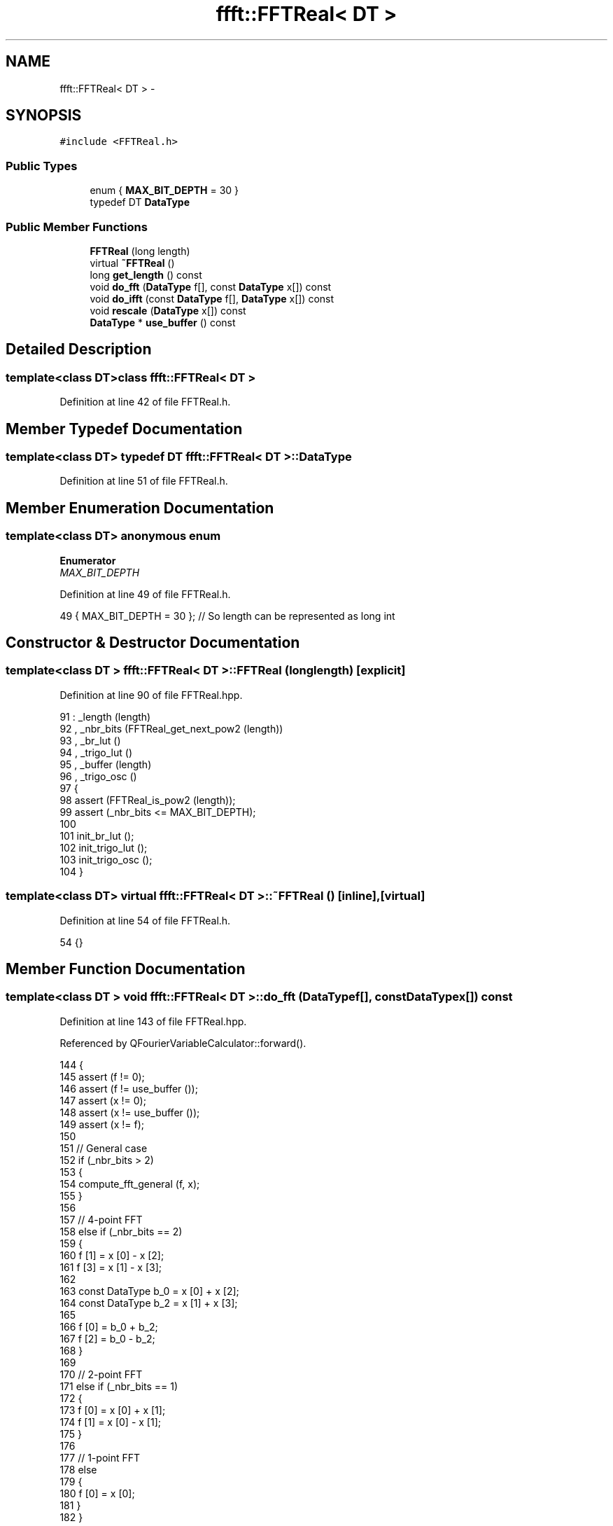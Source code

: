 .TH "ffft::FFTReal< DT >" 3 "Thu Oct 30 2014" "Version V0.0" "AQ0X" \" -*- nroff -*-
.ad l
.nh
.SH NAME
ffft::FFTReal< DT > \- 
.SH SYNOPSIS
.br
.PP
.PP
\fC#include <FFTReal\&.h>\fP
.SS "Public Types"

.in +1c
.ti -1c
.RI "enum { \fBMAX_BIT_DEPTH\fP = 30 }"
.br
.ti -1c
.RI "typedef DT \fBDataType\fP"
.br
.in -1c
.SS "Public Member Functions"

.in +1c
.ti -1c
.RI "\fBFFTReal\fP (long length)"
.br
.ti -1c
.RI "virtual \fB~FFTReal\fP ()"
.br
.ti -1c
.RI "long \fBget_length\fP () const "
.br
.ti -1c
.RI "void \fBdo_fft\fP (\fBDataType\fP f[], const \fBDataType\fP x[]) const "
.br
.ti -1c
.RI "void \fBdo_ifft\fP (const \fBDataType\fP f[], \fBDataType\fP x[]) const "
.br
.ti -1c
.RI "void \fBrescale\fP (\fBDataType\fP x[]) const "
.br
.ti -1c
.RI "\fBDataType\fP * \fBuse_buffer\fP () const "
.br
.in -1c
.SH "Detailed Description"
.PP 

.SS "template<class DT>class ffft::FFTReal< DT >"

.PP
Definition at line 42 of file FFTReal\&.h\&.
.SH "Member Typedef Documentation"
.PP 
.SS "template<class DT> typedef DT \fBffft::FFTReal\fP< DT >::\fBDataType\fP"

.PP
Definition at line 51 of file FFTReal\&.h\&.
.SH "Member Enumeration Documentation"
.PP 
.SS "template<class DT> anonymous enum"

.PP
\fBEnumerator\fP
.in +1c
.TP
\fB\fIMAX_BIT_DEPTH \fP\fP
.PP
Definition at line 49 of file FFTReal\&.h\&.
.PP
.nf
49 {           MAX_BIT_DEPTH   = 30    };  // So length can be represented as long int
.fi
.SH "Constructor & Destructor Documentation"
.PP 
.SS "template<class DT > \fBffft::FFTReal\fP< DT >::\fBFFTReal\fP (longlength)\fC [explicit]\fP"

.PP
Definition at line 90 of file FFTReal\&.hpp\&.
.PP
.nf
91 :  _length (length)
92 ,   _nbr_bits (FFTReal_get_next_pow2 (length))
93 ,   _br_lut ()
94 ,   _trigo_lut ()
95 ,   _buffer (length)
96 ,   _trigo_osc ()
97 {
98     assert (FFTReal_is_pow2 (length));
99     assert (_nbr_bits <= MAX_BIT_DEPTH);
100 
101     init_br_lut ();
102     init_trigo_lut ();
103     init_trigo_osc ();
104 }
.fi
.SS "template<class DT> virtual \fBffft::FFTReal\fP< DT >::~\fBFFTReal\fP ()\fC [inline]\fP, \fC [virtual]\fP"

.PP
Definition at line 54 of file FFTReal\&.h\&.
.PP
.nf
54 {}
.fi
.SH "Member Function Documentation"
.PP 
.SS "template<class DT > void \fBffft::FFTReal\fP< DT >::do_fft (\fBDataType\fPf[], const \fBDataType\fPx[]) const"

.PP
Definition at line 143 of file FFTReal\&.hpp\&.
.PP
Referenced by QFourierVariableCalculator::forward()\&.
.PP
.nf
144 {
145     assert (f != 0);
146     assert (f != use_buffer ());
147     assert (x != 0);
148     assert (x != use_buffer ());
149     assert (x != f);
150 
151     // General case
152     if (_nbr_bits > 2)
153     {
154         compute_fft_general (f, x);
155     }
156 
157     // 4-point FFT
158     else if (_nbr_bits == 2)
159     {
160         f [1] = x [0] - x [2];
161         f [3] = x [1] - x [3];
162 
163         const DataType  b_0 = x [0] + x [2];
164         const DataType  b_2 = x [1] + x [3];
165         
166         f [0] = b_0 + b_2;
167         f [2] = b_0 - b_2;
168     }
169 
170     // 2-point FFT
171     else if (_nbr_bits == 1)
172     {
173         f [0] = x [0] + x [1];
174         f [1] = x [0] - x [1];
175     }
176 
177     // 1-point FFT
178     else
179     {
180         f [0] = x [0];
181     }
182 }
.fi
.SS "template<class DT > void \fBffft::FFTReal\fP< DT >::do_ifft (const \fBDataType\fPf[], \fBDataType\fPx[]) const"

.PP
Definition at line 204 of file FFTReal\&.hpp\&.
.PP
Referenced by QFourierVariableCalculator::inverse()\&.
.PP
.nf
205 {
206     assert (f != 0);
207     assert (f != use_buffer ());
208     assert (x != 0);
209     assert (x != use_buffer ());
210     assert (x != f);
211 
212     // General case
213     if (_nbr_bits > 2)
214     {
215         compute_ifft_general (f, x);
216     }
217 
218     // 4-point IFFT
219     else if (_nbr_bits == 2)
220     {
221         const DataType  b_0 = f [0] + f [2];
222         const DataType  b_2 = f [0] - f [2];
223 
224         x [0] = b_0 + f [1] * 2;
225         x [2] = b_0 - f [1] * 2;
226         x [1] = b_2 + f [3] * 2;
227         x [3] = b_2 - f [3] * 2;
228     }
229 
230     // 2-point IFFT
231     else if (_nbr_bits == 1)
232     {
233         x [0] = f [0] + f [1];
234         x [1] = f [0] - f [1];
235     }
236 
237     // 1-point IFFT
238     else
239     {
240         x [0] = f [0];
241     }
242 }
.fi
.SS "template<class DT > long \fBffft::FFTReal\fP< DT >::get_length () const"

.PP
Definition at line 119 of file FFTReal\&.hpp\&.
.PP
Referenced by QFourierVariableCalculator::setSize()\&.
.PP
.nf
120 {
121     return (_length);
122 }
.fi
.SS "template<class DT > void \fBffft::FFTReal\fP< DT >::rescale (\fBDataType\fPx[]) const"

.PP
Definition at line 259 of file FFTReal\&.hpp\&.
.PP
Referenced by QFourierVariableCalculator::rescale()\&.
.PP
.nf
260 {
261     const DataType  mul = DataType (1\&.0 / _length);
262 
263     if (_length < 4)
264     {
265         long                i = _length - 1;
266         do
267         {
268             x [i] *= mul;
269             --i;
270         }
271         while (i >= 0);
272     }
273 
274     else
275     {
276         assert ((_length & 3) == 0);
277 
278         // Could be optimized with SIMD instruction sets (needs alignment check)
279         long                i = _length - 4;
280         do
281         {
282             x [i + 0] *= mul;
283             x [i + 1] *= mul;
284             x [i + 2] *= mul;
285             x [i + 3] *= mul;
286             i -= 4;
287         }
288         while (i >= 0);
289     }
290 }
.fi
.SS "template<class DT > \fBFFTReal\fP< DT >::\fBDataType\fP * \fBffft::FFTReal\fP< DT >::use_buffer () const"

.PP
Definition at line 310 of file FFTReal\&.hpp\&.
.PP
.nf
311 {
312     return (&_buffer [0]);
313 }
.fi


.SH "Author"
.PP 
Generated automatically by Doxygen for AQ0X from the source code\&.
